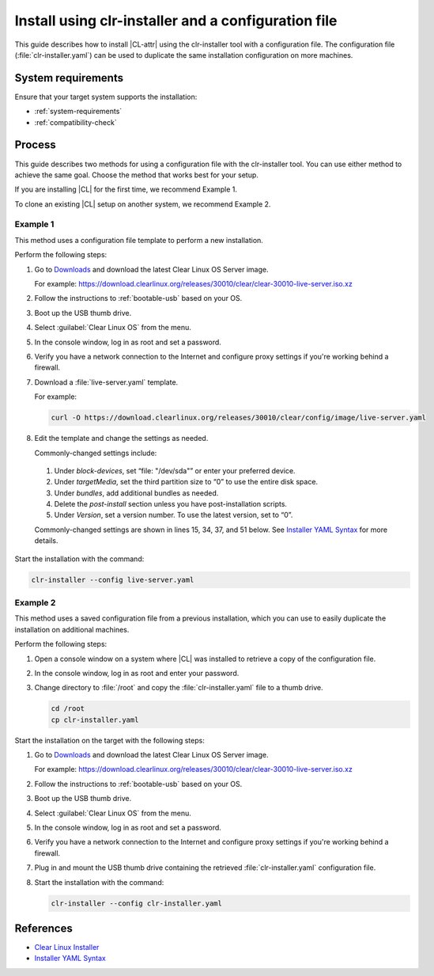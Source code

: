 .. _install-configfile:

Install using clr-installer and a configuration file
####################################################

This guide describes how to install |CL-attr| using the clr-installer tool
with a configuration file. The configuration file (:file:`clr-installer.yaml`)
can be used to duplicate the same installation configuration on more machines.


System requirements
*******************

Ensure that your target system supports the installation:

* :ref:`system-requirements`
* :ref:`compatibility-check`

Process
*******

This guide describes two methods for using a configuration file with the
clr-installer tool. You can use either method to achieve the same goal. Choose
the method that works best for your setup.

If you are installing |CL| for the first time, we recommend Example 1.

To clone an existing |CL| setup on another system, we recommend Example 2.

Example 1
=========

This method uses a configuration file template to perform a new installation.

Perform the following steps:

#. Go to `Downloads`_ and download the latest Clear Linux OS Server image.

   For example:
   https://download.clearlinux.org/releases/30010/clear/clear-30010-live-server.iso.xz

#. Follow the instructions to :ref:`bootable-usb` based on your OS.

#. Boot up the USB thumb drive.
#. Select :guilabel:`Clear Linux OS` from the menu.
#. In the console window, log in as root and set a password.
#. Verify you have a network connection to the Internet and configure proxy
   settings if you're working behind a firewall.
#. Download a :file:`live-server.yaml` template.

   For example:

   .. code-block:: bash

      curl -O https://download.clearlinux.org/releases/30010/clear/config/image/live-server.yaml

#. Edit the template and change the settings as needed.

   Commonly-changed settings include:

.. _install-configfile-yaml-begin:

   #. Under *block-devices*, set “file: "/dev/sda"” or enter your preferred device.
   #. Under *targetMedia*, set the third partition size to “0” to use the entire disk space.
   #. Under *bundles*, add additional bundles as needed.
   #. Delete the *post-install* section unless you have post-installation scripts.
   #. Under *Version*, set a version number. To use the latest version, set to “0”.

   Commonly-changed settings are shown in lines 15, 34, 37, and 51 below.
   See `Installer YAML Syntax`_ for more details.

   .. code-block:: bash
      :linenos:
      :emphasize-lines: 14,15,34,37,51

		#clear-linux-config

		# c-basic-offset: 2; tab-width: 2; indent-tabs-mode: nil
		# vi: set shiftwidth=2 tabstop=2 expandtab:
		# :indentSize=2:tabSize=2:noTabs=true:

		# File:         developer-live-server.yaml
		# Use Case:     Live Image which boots into login prompt
		#               Optionally allows for installing Clear Linux OS
		#               using the TUI clr-installer by running clr-installer

		# switch between aliases if you want to install to an actual block device
		# i.e /dev/sda
		block-devices: [
		   {name: "bdevice", file: "/dev/sda"}
		]

		targetMedia:
		- name: ${bdevice}
		  type: disk
		  children:
		  - name: ${bdevice}1
		    fstype: vfat
		    mountpoint: /boot
		    size: "150M"
		    type: part
		  - name: ${bdevice}2
		    fstype: swap
		    size: "32M"
		    type: part
		  - name: ${bdevice}3
		    fstype: ext4
		    mountpoint: /
		    size: "0"
		    type: part

		bundles: [os-core, os-core-update, NetworkManager, clr-installer, vim]

		autoUpdate: false
		postArchive: false
		postReboot: false
		telemetry: false
		iso: true
		keepImage: true
		autoUpdate: false

		keyboard: us
		language: en_US.UTF-8
		kernel: kernel-native

		version: 30010

.. _install-configfile-yaml-end:

Start the installation with the command:

.. code-block:: bash

   clr-installer --config live-server.yaml

Example 2
=========

This method uses a saved configuration file from a previous installation,
which you can use to easily duplicate the installation on additional machines.

Perform the following steps:

#. Open a console window on a system where |CL| was installed to retrieve a
   copy of the configuration file.

#. In the console window, log in as root and enter your password.

#. Change directory to :file:`/root` and copy the :file:`clr-installer.yaml`
   file to a thumb drive.

   .. code-block:: bash

   	  cd /root
   	  cp clr-installer.yaml

Start the installation on the target with the following steps:

#. Go to `Downloads`_ and download the latest Clear Linux OS Server image.

   For example:
   https://download.clearlinux.org/releases/30010/clear/clear-30010-live-server.iso.xz

#. Follow the instructions to :ref:`bootable-usb` based on your OS.

#. Boot up the USB thumb drive.
#. Select :guilabel:`Clear Linux OS` from the menu.
#. In the console window, log in as root and set a password.
#. Verify you have a network connection to the Internet and configure proxy
   settings if you're working behind a firewall.
#. Plug in and mount the USB thumb drive containing the retrieved
   :file:`clr-installer.yaml` configuration file.
#. Start the installation with the command:

   .. code-block:: bash

      clr-installer --config clr-installer.yaml

References
**********

* `Clear Linux Installer`_
* `Installer YAML Syntax`_

.. _Downloads: https://clearlinux.org/downloads
.. _Clear Linux Installer: https://github.com/clearlinux/clr-installer

.. _Installer YAML Syntax: https://github.com/clearlinux/clr-installer/blob/master/scripts/InstallerYAMLSyntax.md